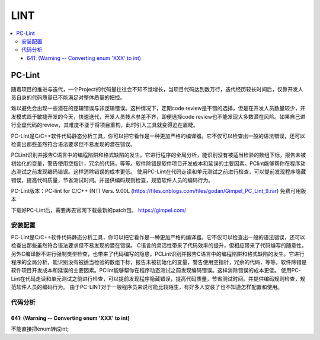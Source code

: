 .. _lint:

LINT
===========

.. contents::
    :local:

PC-Lint
-------------

随着项目的推进与迭代，一个Project的代码量往往会不知不觉增长，当项目代码达到数万行，迭代经历较长时间后，仅靠开发人员自身的代码质量已不能满足对整体质量的把控。

难以避免会出现一些潜在的逻辑错误与非逻辑错误。这种情况下，定期code review是不错的选择，但是在开发人员数量较少，开发模式趋于敏捷开发的今天，快速迭代，开发人员技术参差不齐，即便选择code review也不能发现大多数潜在风险。如果自己进行全盘代码的review，其难度不亚于将项目重构，此时引入工具就变得迫在眉睫。

PC-Lint是C/C++软件代码静态分析工具，你可以把它看作是一种更加严格的编译器。它不仅可以检查出一般的语法错误，还可以检查出那些虽然符合语法要求但不易发现的潜在错误。

PCLint识别并报告C语言中的编程陷阱和格式缺陷的发生。它进行程序的全局分析，能识别没有被适当检验的数组下标，报告未被初始化的变量，警告使用空指针，冗余的代码，等等。软件除错是软件项目开发成本和延误的主要因素。PClint能够帮你在程序动态测试之前发现编码错误。这样消除错误的成本更低。
使用PC-Lint在代码走读和单元测试之前进行检查，可以提前发现程序隐藏错误，提高代码质量，节省测试时间。并提供编码规则检查，规范软件人员的编码行为。


PC-Lint版本：PC-lint for C/C++ (NT) Vers. 9.00L (https://files.cnblogs.com/files/godan/Gimpel_PC_Lint_9.rar) 免费可用版本

下载好PC-Lint后，需要再去官网下载最新的patch包。 https://gimpel.com/


安装配置
~~~~~~~~~~~

PC-Lint是C/C++软件代码静态分析工具，你可以把它看作是一种更加严格的编译器。它不仅可以检查出一般的语法错误，还可以检查出那些虽然符合语法要求但不易发现的潜在错误。
C语言的灵活性带来了代码效率的提升，但相应带来了代码编写的随意性，另外C编译器不进行强制类型检查，也带来了代码编写的隐患。PCLint识别并报告C语言中的编程陷阱和格式缺陷的发生。它进行程序的全局分析，能识别没有被适当检验的数组下标，报告未被初始化的变量，警告使用空指针，冗余的代码，等等。软件除错是软件项目开发成本和延误的主要因素。PClint能够帮你在程序动态测试之前发现编码错误。这样消除错误的成本更低。
使用PC-Lint在代码走读和单元测试之前进行检查，可以提前发现程序隐藏错误，提高代码质量，节省测试时间。并提供编码规则检查，规范软件人员的编码行为。
由于PC-LINT对于一般程序员来说可能比较陌生，有好多人安装了也不知道怎样配置和使用。

.. image:: ./images/pclint.png
    :target: https://item.taobao.com/item.htm?spm=a1z09.2.0.0.4cb32e8dCPqAi3&id=641754177657&_u=vgas3eue654


代码分析
~~~~~~~~~~~

641: (Warning -- Converting enum 'XXX' to int)
^^^^^^^^^^^^^^^^^^^^^^^^^^^^^^^^^^^^^^^^^^^^^^^

不能直接把enum转成int;
